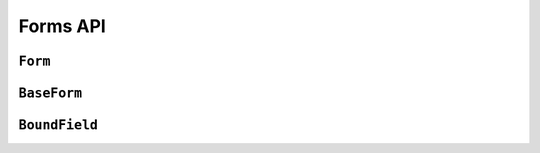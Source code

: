 =========
Forms API
=========

``Form``
========

.. js:class:: Form([kwargs])

   Extends :js:class:`BaseForm` and registers :js:func:`DeclarativeFieldsMeta`
   as a mixin to be used to set up Fields when this constructor is extended.

   This is intended to be used as the entry point for defining your own forms.

   You can do this using its static ``extend()`` function, which is provided by
   `Concur`_.

   .. js:function:: Form.extend(prototypeProps[, constructorProps])

      Creates a new constructor which inherits from Form.

      :param Object prototypeProps:
         form Fields and other prototype properties for the new form, such as a
         custom constructor and validation methods.

      :param Object constructorProps:
         properties to be set directly on the new constructor function.

.. js:function:: DeclarativeFieldsMeta(prototypeProps)

   This mixin function is responsible for setting up form fields when a new Form
   constructor is being created.

   It pops any Fields it finds off the form's prototype properties object,
   determines if any forms are also being mixed-in via a ``__mixins__`` property
   and handles inheritance of Fields from any form which is being directly
   extended, such that fields will be given the following order of precedence
   should there be a naming conflict with any of these three sources:

   1. Fields specified in ``prototypeProps``
   2. Fields from a mixed-in form
   3. Fields from the Form being inherited from

   If multiple forms are provided via ``__mixins__``, they will be processed from
   left to right in order of precedence for mixing in fields and prototype
   properties.

   Forms can prevent fields from being inherited or mixed in by adding a
   same-named property to their prototype, which isn't a Field. It's suggested
   that you use ``null`` as the value when shadowing to make this intent more
   explicit.

``BaseForm``
============

.. js:class:: BaseForm([kwargs])

   A collection of Fields that knows how to validate and display itself.

   :param Object kwargs: form options, which are as follows:

   :param Object kwargs.data:
      input form data, where property names are field names. A form with data is
      considered to be "bound" and ready for use validating and coercing the
      given data.

   :param Object kwargs.files:
      input file data.

   :param kwargs.validation:
      .. _ref-form-kwargs-validation:

      Configures form-wide interactive validation when the user makes changes to
      form inputs in the browser. This can be a String, or an Object which
      configures default validation for form inputs.

      If ``'manual'``, interactive validation will not be performed -- you are
      responsible for hooking up validation and using methods such as
      ``setData()`` and ``isValid()`` to perform all validation. This is the
      default setting.

      If an Object is given, it should have the following properties:

      ``on``
         The name of the default event to use to trigger validation. For
         example, if ``'blur'``, text input validation will be performed when
         the input loses focus after editing. Multiple, space-separated event
         names can be given.

      ``onChangeDelay``
         A delay, in milliseconds, to be used to debounce performing of
         ``onChange`` validation.

      If ``'auto'``, validation behaviour will be the equivalent of having
      passed:

      ..code-block: javascript

         validation: {on: 'blur change', onChangeDelay: 369}

      If any String but ``'manual'`` or ``'auto'`` is given, it will be used as
      if it were passed as the ``on`` property of an Object.

      For example, passing ``{validation: 'change'}`` will cause form inputs to
      trigger validation as soon as the user makes any change.

      .. versionadded:: 0.6

   :param Boolean kwargs.controlled:
      Configures whether or not the form will render controlled components -
      when using controlled components, you can update the values displayed in
      the form after its initial render using ``form.setData()`` or
      ``form.updateData()``

      .. versionadded:: 0.6

   :param Function kwargs.onChange:
      .. _ref-form-kwargs-onchange:

      If interactive validation is configured for a Form or any of its Fields,
      this callback function **must** be provided, or an Error will be thrown.

      It will be called any time the form's input data or validation state
      changes as the result of user input.

      Typically, this function should at least force React to update the component
      in which the Form is being rendered, to display the latest validation state
      to the user from the last change they made to the form.

      .. versionadded:: 0.9
         Replaces ``kwargs.onStateChange``

   :param Function kwargs.onStateChange:
      .. versionadded:: 0.6

      .. deprecated:: 0.9
         Pass ``kwargs.onChange`` instead

   :param String kwargs.autoId:
      a template for use when automatically generating ``id`` attributes for
      fields, which should contain a ``{name}`` placeholder for the field name
      -- defaults to ``id_{name}``.

   :param String kwargs.prefix:
      a prefix to be applied to the name of each field in this instance of the
      form - using a prefix allows you to easily work with multiple instances of
      the same Form object in the same HTML ``<form>``, or to safely mix Form
      objects which have fields with the same names.

   :param Object kwargs.initial:
      initial form data, where property names are field names -- if a field's
      value is not specified in ``data``, these values will be used when
      initially rendering field widgets.

   :param Function kwargs.errorConstructor:
      the constructor function to be used when creating error details. Defaults
      to :js:class:`ErrorList`.

   :param String kwargs.labelSuffix:
      a suffix to be used when generating labels in one of the convenience
      methods which renders the entire Form -- defaults to ``':'``.

   :param Boolean kwargs.emptyPermitted:
      if ``true``, the form is allowed to be empty -- defaults to ``false``.

   **Instance Properties**

   Form options documented in ``kwargs`` above are all set as instance
   properties.

   The following instance properties are also available:

   .. js:attribute:: form.fields

      Form fields for this instance of the form.

      Since a particular instance might want to alter its fields based on data
      passed to its constructor, fields given as part of the form definition
      are deep-copied into ``fields`` every time a new instance is created.

      Instances should only ever modify ``fields``.

      .. Note::

         ``fields`` does not exist until the ``BaseForm`` constructor has been
         called on the form instance that's being constructed.

         This is important to note when you intend to dynamically modify
         ``fields`` when extending a form -- you must call the constructor of
         the form which has been extended before attempting to modify
         ``fields``.

      :type: Object with field names as property names and Field instances as properties.

   .. js:attribute:: form.isInitialRender

      Determines if this form has been given input data which can be validated.

      ``true`` if the form has ``data`` or ``files`` set.

   .. js:attribute:: form.cleanedData

      After a form has been validated, it will have a ``cleanedData`` property.
      If your data does *not* validate, ``cleanedData`` will contain only the
      valid fields.

      :type:
         Object with field names as property names and valid, cleaned values
         coerced to the appropriate JavaScript type as properties.

   **Prototype Functions**

   Prototype functions for validating and getting information about the results
   of validation:

   .. js:function:: BaseForm#validate([form])

      Forces the form to revalidate from scratch. If a ``<form>`` is given, data
      from it will be set on this form first. Otherwise, validation will be done
      with this form's current input data.

      :param form:
        a ``<form>`` DOM node -- if React's representation of the ``<form>``
        is given, its ``getDOMNode()`` function will be called to get the real
        DOM node.

      :return:
         ``true`` if the form's data is valid, ``false`` otherwise.

      .. versionadded:: 0.6

      .. versionchanged:: 0.9
         The ``form`` argument is now optional, to allow forcing validation of
         the form's current input data.

   .. js:function:: BaseForm#reset([initialData])

      Resets the form to its initial render state, optionally giving it new
      initial data.

      :param Object initialData:
         new initial data for the form.

      .. versionadded:: 0.6

   .. js:function:: BaseForm#setData(data[, kwargs])

      Replaces the form's :js:attr:`form.data` with the given data (and flips
      :js:attr:`form.isInitialRender` to ``false``, if necessary) and triggers
      form cleaning and validation, returning the result of ``form.isValid()``.

      :param Object data: new input data for the form

      :param Object kwargs: data updating options, which are as follows:

      :param Boolean kwargs.prefixed:
         pass ``true`` when updating data in a prefixed form and the field
         names in ``data`` are already prefixed -- defaults to ``false``

         .. versionadded:: 0.6

      :return:
         ``true`` if the form has no errors after validating the updated data,
         ``false`` otherwise.

      .. versionadded:: 0.5

   .. js:function:: BaseForm#setFormData(formData)

      Replaces with form's input data with data extracted from a ``<form>`` (i.e.
      with :js:func:`formData`).

      When using multiple forms with prefixes, form data will always be prefixed -
      using this method when working with manually extracted form data should
      ensure there are no surprises if moving from non-prefixed forms to prefixed
      forms.

      :param Object formData:
         new input data for the form, which has been extracted from a ``<form>``

       .. versionadded:: 0.6

   .. js:function:: BaseForm#updateData(data[, kwargs])

      Updates the form's :js:attr:`form.data` (and flips
      :js:attr:`form.isInitialRender` to ``false``, if necessary).

      By default, triggers validation of fields which had their input data
      updated, as well as form-wide cleaning.

      :param Object data:
         partial input data for the form, field name -> input data.

         If your form has a :ref:`prefix <ref-form-prefixes>`, field names in
         the given data object must also be prefixed.

      :param Object kwargs: data updating options, which are as follows:

      :param Boolean kwargs.prefixed:
         pass ``true`` when updating data in a prefixed form and the field
         names in ``data`` are already prefixed -- defaults to ``false``

      The follwing options are intended for use with controlled forms, when
      you're only updating data in order to change what's displayed in the
      controlled components:

      :param Boolean kwargs.validate:
         pass ``false`` if you want to skip validating the  updated fields --
         defaults to ``true``. This can be ignored if you're passing known-good
         data.

      :param Boolean kwargs.clearValidation:
         pass ``false`` if you're skipping validation and you also want to skip
         clearing of the results of any previous validation on the fields being
         updated, such as error messages and ``cleanedData`` -- defaults to
         ``true``

      .. versionadded:: 0.6

   .. js:function:: BaseForm#isComplete()

      Determines whether or not the form has errors and valid input data for all
      required fields, triggering cleaning of the form first if necessary.

      This can be used to indicate to the user that a form which is being
      validated as they fill it in is ready for submission.

      The distinction between ``isComplete()`` and :js:func:`BaseForm#isValid()`
      is that a form which has had, for example, a single field filled in and
      validated is valid according to the partial validation which has been
      performed so far (i.e. it doesn't have any error messages) but isn't yet
      complete.

      :return:
         ``true`` if the form has input data and has no errors, and there is
         cleanedData present for every required field on the form.

      .. versionadded:: 0.6

   .. js:function:: BaseForm#isValid()

      Determines whether or not the form has errors, triggering cleaning of the
      form first if necessary.

      When user input is being incrementally validated as it's given, this
      function gives you the current state of validation (i.e. whether or not
      there are any errors). It will not reflect the validity of the whole form
      until a method which performs whole-form validation
      (:js:func:`BaseForm#validate` or :js:func:`setData`) has been called.

      :return:
         ``true`` if the form is has input data and has no errors, ``false``
         otherwise. If errors are being ignored, returns ``false``.

   .. js:function:: BaseForm#errors()

      Getter for validation errors which first cleans the form if there are no
      errors defined yet.

      :returns: validation errors for the form, as an :js:class:`ErrorObject`

   .. js:function:: BaseForm#nonFieldErrors()

      :returns:
         errors that aren't associated with a particular field - i.e., errors
         generated by :js:func:`BaseForm#clean`, or by calling
         :js:func:`BaseForm#addError` and passing ``null`` instead of a field
         name. Will be an empty error list object if there are none.

   .. js:function:: BaseForm#hasChanged()

      :returns: ``true`` if data differs from initial, ``false`` otherwise.

   .. js:function:: BaseForm#notEmpty()

      Determines if a form which is an extra form in a FormSet has changed from
      its initial values. Extra forms are allowed to be empty, so required fields
      in them do not become truly required until the form has been modified.

      :returns:
         ``true`` if a form has ``emptyPermitted`` and has changed from its
         initial values.

      .. versionadded:: 0.9

   .. js:function:: BaseForm#changedData()

      :returns:
         a list of the names of fields which have differences between their
         initial and currently bound values.

   .. js:function:: BaseForm#fullClean()

      Validates and cleans ``forms.data`` and populates errors and ``cleanedData``.

      You shouldn't need to call this function directly in general use, as it's
      called for you when necessary by :js:func:`BaseForm#isValid` and
      :js:func:`BaseForm#errors`.

   .. js:function:: BaseForm#partialClean(fieldNames)

      Validates and cleans ``form.data`` for the given field names and triggers
      cross-form cleaning in case any ``form.cleanedData`` it uses has changed.

      :param Array fieldNames: a list of unprefixed field names.

   .. js:function:: BaseForm#clean()

      Hook for doing any extra form-wide cleaning after each Field's
      :js:func:`Field#clean` has been called. Any :js:class:`ValidationError`
      thrown by this method will not be associated with a particular field; it
      will have a special-case association with the field named ``'__all__'``.

      If you override this method and return something from it, the returned
      value will be used as the new ``cleanedData``.

   .. js:function:: BaseForm#addError(field, error)

      This function allows adding errors to specific fields from within the
      ``form.clean()`` method, or from outside the form altogether. This is a
      better alternative to fiddling directly with ``form._errors``, which we
      shouldn't even be *mentioning* in here, whoops...

      The ``field`` argument is the name of the field to which the errors should
      be added. If its value is ``null`` the error will be treated as a
      non-field error as returned by ``form.nonFieldErrors()``.

      The ``error`` argument can be a simple string, or preferably an instance
      of :js:class:`ValidationError`.

      Note that ``form.addError()`` automatically removes the relevant field
      from :js:attr:`form.cleanedData`.

      .. versionadded:: 0.5

   A number of default rendering functions are provided to generate
   ``ReactElement`` representations of a Form's fields.

   These are general-purpose in that they attempt to handle all form rendering
   scenarios and edge cases, ensuring that valid markup is always produced.

   For flexibility, the output does not include a ``<form>`` or a submit
   button, just field labels and inputs.

   .. js:function:: BaseForm#render()

      Default rendering method, which calls :js:func:`BaseForm#asTable`

      .. versionadded:: 0.5

   .. js:function:: BaseForm#asTable()

      Renders the form as a series of ``<tr>`` tags, with ``<th>`` and ``<td>``
      tags containing field labels and inputs, respectively.

      You're responsible for ensuring the generated rows are placed in a
      containing ``<table>`` and ``<tbody>``.

   .. js:function:: BaseForm#asUl()

      Renders the form as a series of ``<li>`` tags, with each ``<li>``
      containing one field. It does not include the ``<ul>`` so that you can
      specify any HTML attributes on the ``<ul>`` for flexibility.

   .. js:function:: BaseForm#asDiv()

      Renders the form as a series of ``<div>`` tags, with each ``<div>``
      containing one field.

      .. versionadded:: 0.5

   Prototype functions for use in rendering form fields.

   .. js:function:: BaseForm#boundFields([test])

      Creates a :js:class:`BoundField` for each field in the form, in the order
      in which the fields were created.

      :param Function(field,name) test:

         If provided, this function will be called with ``field`` and ``name``
         arguments - BoundFields will only be generated for fields for which
         ``true`` is returned.

   .. js:function:: BaseForm#boundFieldsObj([test])

      A version of :js:func:`BaseForm#boundFields` which returns an Object with
      field names as property names and BoundFields as properties.

   .. js:function:: BaseForm#boundField(name)

      Creates a :js:class:`BoundField` for the field with the given name.

      :param String name: the name of a field in the form.

   .. js:function:: BaseForm#hiddenFields()

      :returns: a list of :js:class:`BoundField` objects that correspond to
         hidden fields. Useful for manual form layout.

   .. js:function:: BaseForm#visibleFields()

      :returns:
         a list of :js:class:`BoundField` objects that do not correspond to
         hidden fields. The opposite of the :js:func:`BaseForm#hiddenFields`
         function.

   .. js:function:: BaseForm#isMultipart()

      Determines if the form needs to be multipart-encoded in other words, if it
      has a :js:class:`FileInput`.

      :returns: ``true`` if the form needs to be multipart-encoded.

   .. js:function:: BaseForm#addPrefix(fieldName)

      :returns:
         the given field name with a prefix added, if this Form has a prefix.

   .. js:function:: BaseForm#addInitialPrefix(fieldName)

      Adds an initial prefix for checking dynamic initial values.

.. _ref-api-boundfield:

``BoundField``
==============

.. js:class:: BoundField(form, field, name)

   A field and its associated data.

   This is the primary means of generating components such as labels and input
   fields in the default form rendering methods.

   Its attributes and methods will be of particular use when implementing custom
   form layout and rndering.

   :param Form form:
      a form.

   :param Field field:
      one of the form's fields.

   :param String name:
      the name the field is given by the form.

   **Instance Attributes**

   .. js:attribute:: boundField.form

      The form this BoundField wraps a field from.

      :type: Form

   .. js:attribute:: boundField.field

      The field this BoundField wraps.

      :type: Field

   .. js:attribute:: boundField.name

      The name associated with the field in the form.

      :type: String

   .. js:attribute:: boundField.htmlName

      A version of the field's name including any prefix the form has been
      configured with.

      Assuming your forms are configured with prefixes when needed, this
      should be a unique identifier for any particular field (e.g. if you need
      something to pass as a ``key`` prop to a React component).

      :type: String

   .. js:attribute:: boundField.label

      The label the field is configured with, or a label automatically generated
      from the field's name.

      :type: String

   .. js:attribute:: boundField.helpText

      Help text the field is configured with, othewise an empty string.

      :type: String

   **Prototype Functions**

   .. js:function:: BoundField#errors()

      :returns:
         validation errors for the field - if there were none, an empty error
         list object will be returned.

      :type: :js:class:`ErrorList` (by default, but configurable via :js:class:`BaseForm` ``kwargs.errorConstructor``)

   .. js:function:: BoundField#errorMessage()

      Convenience method for getting the first error message for the field, as
      a single error message is the most common error scenario for a field.

      :returns:
         the first validation error message for the field - if there were none,
         returns undefined.

   .. js:function:: BoundField#errorMessages()

      :returns:
         all validation error messages for the field - if there were none,
         returns an empty list.

   .. js:function:: BoundField#isHidden()

      :returns: ``true`` if the field is configured with a hidden widget.

   .. js:function:: BoundField#autoId()

      Calculates and returns the ``id`` attribute for this BoundField if the
      associated form has an ``autoId`` set, or set to ``true``. Returns an
      empty string otherwise.

   .. js:function:: BoundField#data()

      :returns: Raw input data for the field or ``null`` if it wasn't given.

   .. js:function:: BoundField#idForLabel()

      Wrapper around the field widget's :js:func:`Widget#idForLabel`. Useful,
      for example, for focusing on this field regardless of whether it has a
      single widget or a :js:class:`MutiWidget`.

   .. js:function:: BoundField#render([kwargs])

      Default rendering method - if the field has ``showHiddenInitial`` set,
      renders the default widget and a hidden version, otherwise just renders
      the default widget for the field.

      :param Object kwargs: widget options as per :js:func:`BoundField#asWidget`.

   .. js:function:: BoundField#asWidget([kwargs])

      Renders a widget for the field.

      :param Object kwargs: widget options, which are as follows:

      :param Widget kwargs.widget:
         an override for the widget used to render the field - if not
         provided, the field's configured widget will be used.

      :param Object kwargs.attrs:
         additional HTML attributes to be added to the field's widget.

   .. js:function:: BoundField#subWidgets()

      :returns:
         a list of :js:class:`SubWidget` objects that comprise all widgets in
         this BoundField. This really is only useful for :js:class:`RadioSelect`
         and :js:class:`CheckboxSelectMultiple` widgets, so that you can iterate
         over individual inputs when rendering.

   .. js:function:: BoundField#asText([kwargs])

      Renders the field as a text input.

      :param Object kwargs: widget options, which are as follows:

      :param Object kwargs.attrs:
         additional HTML attributes to be added to the field's widget.

   .. js:function:: BoundField#asTextarea([kwargs])

      Renders the field as a textarea.

      :param Object kwargs: widget options, which are as follows:

      :param Object kwargs.attrs:
         additional HTML attributes to be added to the field's widget.

   .. js:function:: BoundField#asHidden([kwargs])

      Renders the field as a hidden field.

      :param Object kwargs: widget options, which are as follows

      :param Object kwargs.attrs:
         additional HTML attributes to be added to the field's widget.

   .. js:function:: BoundField#value()

      Returns the raw value to display for this BoundField, using data if the
      form is bound, or the initial value otherwise

   .. js:function:: BoundField#labelTag([kwargs])

      Creates a ``<label>`` for the field if it has an ``id`` attribute,
      otherwise generates a text label.

      :param Object kwargs: label customisation options, which are as follows:

      :param String kwargs.contents:
         custom contents for the label -- if not provided, label contents will
         be generated from the field itself.

      :param Object kwargs.attrs:
         additional HTML attributes to be added to the label tag.

      :param String kwargs.labelSuffix:
         a custom suffix for the label.

   .. js:function:: BoundField#cssClasses([extraClasses])

      Returns a string of space-separated CSS classes to be applied to the
      field.

      :param String extraClasses:
         additional CSS classes to be applied to the field

.. _`Concur`: https://github.com/insin/concur#api
